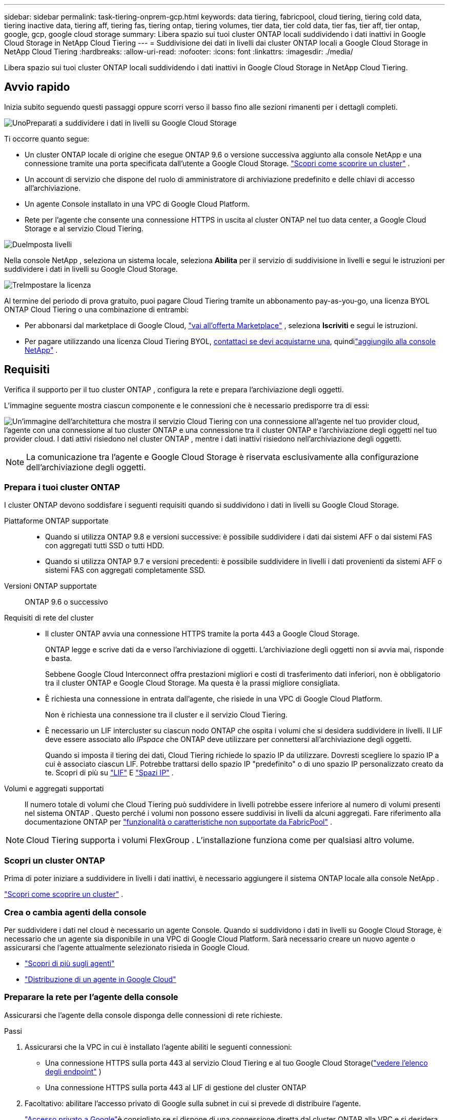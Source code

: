 ---
sidebar: sidebar 
permalink: task-tiering-onprem-gcp.html 
keywords: data tiering, fabricpool, cloud tiering, tiering cold data, tiering inactive data, tiering aff, tiering fas, tiering ontap, tiering volumes, tier data, tier cold data, tier fas, tier aff, tier ontap, google, gcp, google cloud storage 
summary: Libera spazio sui tuoi cluster ONTAP locali suddividendo i dati inattivi in ​​Google Cloud Storage in NetApp Cloud Tiering 
---
= Suddivisione dei dati in livelli dai cluster ONTAP locali a Google Cloud Storage in NetApp Cloud Tiering
:hardbreaks:
:allow-uri-read: 
:nofooter: 
:icons: font
:linkattrs: 
:imagesdir: ./media/


[role="lead"]
Libera spazio sui tuoi cluster ONTAP locali suddividendo i dati inattivi in ​​Google Cloud Storage in NetApp Cloud Tiering.



== Avvio rapido

Inizia subito seguendo questi passaggi oppure scorri verso il basso fino alle sezioni rimanenti per i dettagli completi.

.image:https://raw.githubusercontent.com/NetAppDocs/common/main/media/number-1.png["Uno"]Preparati a suddividere i dati in livelli su Google Cloud Storage
[role="quick-margin-para"]
Ti occorre quanto segue:

[role="quick-margin-list"]
* Un cluster ONTAP locale di origine che esegue ONTAP 9.6 o versione successiva aggiunto alla console NetApp e una connessione tramite una porta specificata dall'utente a Google Cloud Storage. https://docs.netapp.com/us-en/bluexp-ontap-onprem/task-discovering-ontap.html["Scopri come scoprire un cluster"^] .
* Un account di servizio che dispone del ruolo di amministratore di archiviazione predefinito e delle chiavi di accesso all'archiviazione.
* Un agente Console installato in una VPC di Google Cloud Platform.
* Rete per l'agente che consente una connessione HTTPS in uscita al cluster ONTAP nel tuo data center, a Google Cloud Storage e al servizio Cloud Tiering.


.image:https://raw.githubusercontent.com/NetAppDocs/common/main/media/number-2.png["Due"]Imposta livelli
[role="quick-margin-para"]
Nella console NetApp , seleziona un sistema locale, seleziona *Abilita* per il servizio di suddivisione in livelli e segui le istruzioni per suddividere i dati in livelli su Google Cloud Storage.

.image:https://raw.githubusercontent.com/NetAppDocs/common/main/media/number-3.png["Tre"]Impostare la licenza
[role="quick-margin-para"]
Al termine del periodo di prova gratuito, puoi pagare Cloud Tiering tramite un abbonamento pay-as-you-go, una licenza BYOL ONTAP Cloud Tiering o una combinazione di entrambi:

[role="quick-margin-list"]
* Per abbonarsi dal marketplace di Google Cloud, https://console.cloud.google.com/marketplace/details/netapp-cloudmanager/cloud-manager?supportedpurview=project&rif_reserved["vai all'offerta Marketplace"^] , seleziona *Iscriviti* e segui le istruzioni.
* Per pagare utilizzando una licenza Cloud Tiering BYOL, mailto:ng-cloud-tiering@netapp.com?subject=Licensing[contattaci se devi acquistarne una], quindilink:https://docs.netapp.com/us-en/bluexp-digital-wallet/task-manage-data-services-licenses.html["aggiungilo alla console NetApp"^] .




== Requisiti

Verifica il supporto per il tuo cluster ONTAP , configura la rete e prepara l'archiviazione degli oggetti.

L'immagine seguente mostra ciascun componente e le connessioni che è necessario predisporre tra di essi:

image:diagram_cloud_tiering_google.png["Un'immagine dell'architettura che mostra il servizio Cloud Tiering con una connessione all'agente nel tuo provider cloud, l'agente con una connessione al tuo cluster ONTAP e una connessione tra il cluster ONTAP e l'archiviazione degli oggetti nel tuo provider cloud.  I dati attivi risiedono nel cluster ONTAP , mentre i dati inattivi risiedono nell'archiviazione degli oggetti."]


NOTE: La comunicazione tra l'agente e Google Cloud Storage è riservata esclusivamente alla configurazione dell'archiviazione degli oggetti.



=== Prepara i tuoi cluster ONTAP

I cluster ONTAP devono soddisfare i seguenti requisiti quando si suddividono i dati in livelli su Google Cloud Storage.

Piattaforme ONTAP supportate::
+
--
* Quando si utilizza ONTAP 9.8 e versioni successive: è possibile suddividere i dati dai sistemi AFF o dai sistemi FAS con aggregati tutti SSD o tutti HDD.
* Quando si utilizza ONTAP 9.7 e versioni precedenti: è possibile suddividere in livelli i dati provenienti da sistemi AFF o sistemi FAS con aggregati completamente SSD.


--
Versioni ONTAP supportate:: ONTAP 9.6 o successivo
Requisiti di rete del cluster::
+
--
* Il cluster ONTAP avvia una connessione HTTPS tramite la porta 443 a Google Cloud Storage.
+
ONTAP legge e scrive dati da e verso l'archiviazione di oggetti.  L'archiviazione degli oggetti non si avvia mai, risponde e basta.

+
Sebbene Google Cloud Interconnect offra prestazioni migliori e costi di trasferimento dati inferiori, non è obbligatorio tra il cluster ONTAP e Google Cloud Storage.  Ma questa è la prassi migliore consigliata.

* È richiesta una connessione in entrata dall'agente, che risiede in una VPC di Google Cloud Platform.
+
Non è richiesta una connessione tra il cluster e il servizio Cloud Tiering.

* È necessario un LIF intercluster su ciascun nodo ONTAP che ospita i volumi che si desidera suddividere in livelli.  Il LIF deve essere associato allo _IPspace_ che ONTAP deve utilizzare per connettersi all'archiviazione degli oggetti.
+
Quando si imposta il tiering dei dati, Cloud Tiering richiede lo spazio IP da utilizzare.  Dovresti scegliere lo spazio IP a cui è associato ciascun LIF.  Potrebbe trattarsi dello spazio IP "predefinito" o di uno spazio IP personalizzato creato da te.  Scopri di più su https://docs.netapp.com/us-en/ontap/networking/create_a_lif.html["LIF"^] E https://docs.netapp.com/us-en/ontap/networking/standard_properties_of_ipspaces.html["Spazi IP"^] .



--
Volumi e aggregati supportati:: Il numero totale di volumi che Cloud Tiering può suddividere in livelli potrebbe essere inferiore al numero di volumi presenti nel sistema ONTAP .  Questo perché i volumi non possono essere suddivisi in livelli da alcuni aggregati.  Fare riferimento alla documentazione ONTAP per https://docs.netapp.com/us-en/ontap/fabricpool/requirements-concept.html#functionality-or-features-not-supported-by-fabricpool["funzionalità o caratteristiche non supportate da FabricPool"^] .



NOTE: Cloud Tiering supporta i volumi FlexGroup .  L'installazione funziona come per qualsiasi altro volume.



=== Scopri un cluster ONTAP

Prima di poter iniziare a suddividere in livelli i dati inattivi, è necessario aggiungere il sistema ONTAP locale alla console NetApp .

https://docs.netapp.com/us-en/bluexp-ontap-onprem/task-discovering-ontap.html["Scopri come scoprire un cluster"^] .



=== Crea o cambia agenti della console

Per suddividere i dati nel cloud è necessario un agente Console.  Quando si suddividono i dati in livelli su Google Cloud Storage, è necessario che un agente sia disponibile in una VPC di Google Cloud Platform.  Sarà necessario creare un nuovo agente o assicurarsi che l'agente attualmente selezionato risieda in Google Cloud.

* https://docs.netapp.com/us-en/bluexp-setup-admin/concept-connectors.html["Scopri di più sugli agenti"^]
* https://docs.netapp.com/us-en/bluexp-setup-admin/task-quick-start-connector-google.html["Distribuzione di un agente in Google Cloud"^]




=== Preparare la rete per l'agente della console

Assicurarsi che l'agente della console disponga delle connessioni di rete richieste.

.Passi
. Assicurarsi che la VPC in cui è installato l'agente abiliti le seguenti connessioni:
+
** Una connessione HTTPS sulla porta 443 al servizio Cloud Tiering e al tuo Google Cloud Storage(https://docs.netapp.com/us-en/bluexp-setup-admin/task-set-up-networking-google.html#endpoints-contacted-for-day-to-day-operations["vedere l'elenco degli endpoint"^] )
** Una connessione HTTPS sulla porta 443 al LIF di gestione del cluster ONTAP


. Facoltativo: abilitare l'accesso privato di Google sulla subnet in cui si prevede di distribuire l'agente.
+
https://cloud.google.com/vpc/docs/configure-private-google-access["Accesso privato a Google"^]è consigliato se si dispone di una connessione diretta dal cluster ONTAP alla VPC e si desidera che la comunicazione tra l'agente e Google Cloud Storage rimanga nella rete privata virtuale.  Tieni presente che l'accesso privato di Google funziona con istanze VM che hanno solo indirizzi IP interni (privati) (nessun indirizzo IP esterno).





=== Preparare Google Cloud Storage

Quando si imposta la suddivisione in livelli, è necessario fornire le chiavi di accesso all'archiviazione per un account di servizio dotato di autorizzazioni di amministratore dell'archiviazione.  Un account di servizio consente a Cloud Tiering di autenticare e accedere ai bucket di Cloud Storage utilizzati per il tiering dei dati.  Le chiavi sono necessarie affinché Google Cloud Storage sappia chi sta effettuando la richiesta.

I bucket di Cloud Storage devono essere in unlink:reference-google-support.html#supported-google-cloud-regions["regione che supporta Cloud Tiering"] .


NOTE: Se intendi configurare Cloud Tiering per utilizzare classi di archiviazione a costi inferiori in cui i tuoi dati suddivisi in livelli verranno trasferiti dopo un certo numero di giorni, non devi selezionare alcuna regola del ciclo di vita quando configuri il bucket nel tuo account GCP.  Cloud Tiering gestisce le transizioni del ciclo di vita.

.Passi
. https://cloud.google.com/iam/docs/creating-managing-service-accounts#creating_a_service_account["Crea un account di servizio con il ruolo di amministratore di archiviazione predefinito"^] .
. Vai a https://console.cloud.google.com/storage/settings["Impostazioni di archiviazione GCP"^] e creare chiavi di accesso per l'account di servizio:
+
.. Seleziona un progetto e seleziona *Interoperabilità*.  Se non lo hai già fatto, seleziona *Abilita accesso interoperabilità*.
.. Seleziona un progetto e seleziona *Interoperabilità*.  Se non lo hai già fatto, seleziona *Abilita accesso interoperabilità*.
.. In *Chiavi di accesso per gli account di servizio*, seleziona *Crea una chiave per un account di servizio*, seleziona l'account di servizio appena creato e seleziona *Crea chiave*.
.. In *Chiavi di accesso per gli account di servizio*, seleziona *Crea una chiave per un account di servizio*, seleziona l'account di servizio appena creato e seleziona *Crea chiave*.
+
Sarà necessario immettere le chiavi in seguito, quando si configura Cloud Tiering.







== Suddividi i dati inattivi dal tuo primo cluster a Google Cloud Storage

Dopo aver preparato l'ambiente Google Cloud, inizia a suddividere in livelli i dati inattivi dal tuo primo cluster.

.Cosa ti servirà
* https://docs.netapp.com/us-en/bluexp-ontap-onprem/task-discovering-ontap.html["Un sistema on-premise aggiunto alla console NetApp"^] .
* Chiavi di accesso all'archiviazione per un account di servizio che ha il ruolo di amministratore dell'archiviazione.


.Passi
. Selezionare il sistema ONTAP locale.
. Fare clic su *Abilita* per il servizio Tiering dal pannello di destra.
+
Se la destinazione del tiering di Google Cloud Storage è disponibile nella pagina *Sistemi*, puoi trascinare il cluster nel sistema Google Cloud Storage per avviare la procedura guidata di configurazione.

+
image:screenshot_setup_tiering_onprem.png["Uno screenshot che mostra l'opzione Abilita che appare sul lato destro dello schermo dopo aver selezionato un sistema ONTAP locale."]

. *Definisci nome archivio oggetti*: inserisci un nome per questo archivio oggetti.  Deve essere univoco rispetto a qualsiasi altro archivio di oggetti che potresti utilizzare con gli aggregati su questo cluster.
. *Seleziona provider*: seleziona *Google Cloud* e seleziona *Continua*.
. Completare i passaggi nelle pagine *Crea archiviazione oggetti*:
+
.. *Bucket*: aggiungi un nuovo bucket di Google Cloud Storage o selezionane uno esistente.
.. *Ciclo di vita della classe di archiviazione*: Cloud Tiering gestisce le transizioni del ciclo di vita dei dati suddivisi in livelli.  I dati iniziano nella classe _Standard_, ma è possibile creare regole per applicare classi di archiviazione diverse dopo un certo numero di giorni.
+
Seleziona la classe di archiviazione Google Cloud in cui desideri trasferire i dati a livelli e il numero di giorni prima che i dati vengano assegnati a tale classe, quindi seleziona *Continua*.  Ad esempio, lo screenshot seguente mostra che i dati a livelli vengono assegnati alla classe _Nearline_ dalla classe _Standard_ dopo 30 giorni nell'archiviazione degli oggetti e quindi alla classe _Coldline_ dopo 60 giorni nell'archiviazione degli oggetti.

+
Se si sceglie *Mantieni i dati in questa classe di archiviazione*, i dati rimangono in quella classe di archiviazione. link:reference-google-support.html["Visualizza le classi di archiviazione supportate"^] .

+
image:screenshot_tiering_lifecycle_selection_gcp.png["Uno screenshot che mostra come selezionare classi di archiviazione aggiuntive da assegnare ai dati dopo un certo numero di giorni."]

+
Si noti che la regola del ciclo di vita viene applicata a tutti gli oggetti nel bucket selezionato.

.. *Credenziali*: immettere la chiave di accesso all'archiviazione e la chiave segreta per un account di servizio che dispone del ruolo di amministratore dell'archiviazione.
.. *Rete cluster*: seleziona lo spazio IP che ONTAP deve utilizzare per connettersi all'archiviazione degli oggetti.
+
Selezionando lo spazio IP corretto si garantisce che Cloud Tiering possa impostare una connessione da ONTAP allo storage degli oggetti del provider cloud.

+
È anche possibile impostare la larghezza di banda di rete disponibile per caricare dati inattivi nell'archiviazione degli oggetti definendo la "Velocità di trasferimento massima".  Selezionare il pulsante di opzione *Limitato* e immettere la larghezza di banda massima utilizzabile, oppure selezionare *Illimitato* per indicare che non vi è alcun limite.



. Fare clic su *Continua* per selezionare i volumi che si desidera suddividere in livelli.
. Nella pagina _Volumi a livelli_, seleziona i volumi per i quali desideri configurare la suddivisione in livelli e avvia la pagina Criteri di suddivisione in livelli:
+
** Per selezionare tutti i volumi, seleziona la casella nella riga del titolo (image:button_backup_all_volumes.png[""] ) e seleziona *Configura volumi*.
** Per selezionare più volumi, seleziona la casella per ogni volume (image:button_backup_1_volume.png[""] ) e seleziona *Configura volumi*.
** Per selezionare un singolo volume, selezionare la riga (oimage:screenshot_edit_icon.gif["modifica icona matita"] icona) per il volume.
+
image:screenshot_tiering_initial_volumes.png["Uno screenshot che mostra come selezionare un singolo volume, più volumi o tutti i volumi e il pulsante Modifica volumi selezionati."]



. Nella finestra di dialogo _Criterio di suddivisione in livelli_, seleziona un criterio di suddivisione in livelli, modifica facoltativamente i giorni di raffreddamento per i volumi selezionati e seleziona *Applica*.
+
link:concept-cloud-tiering.html#volume-tiering-policies["Scopri di più sulle politiche di suddivisione in livelli di volume e sui giorni di raffreddamento"] .

+
image:screenshot_tiering_initial_policy_settings.png["Uno screenshot che mostra le impostazioni configurabili dei criteri di suddivisione in livelli."]



.Risultato
Hai configurato correttamente la suddivisione in livelli dei dati dai volumi sul cluster allo storage di oggetti di Google Cloud.

.Cosa succederà ora?
link:task-licensing-cloud-tiering.html["Assicurati di abbonarti al servizio Cloud Tiering"] .

È possibile esaminare le informazioni sui dati attivi e inattivi del cluster. link:task-managing-tiering.html["Scopri di più sulla gestione delle impostazioni di suddivisione in livelli"] .

È anche possibile creare un archivio di oggetti aggiuntivo nei casi in cui si desideri suddividere i dati da determinati aggregati su un cluster in archivi di oggetti diversi.  Oppure se si prevede di utilizzare FabricPool Mirroring, in cui i dati a livelli vengono replicati in un archivio oggetti aggiuntivo. link:task-managing-object-storage.html["Scopri di più sulla gestione degli archivi di oggetti"] .
